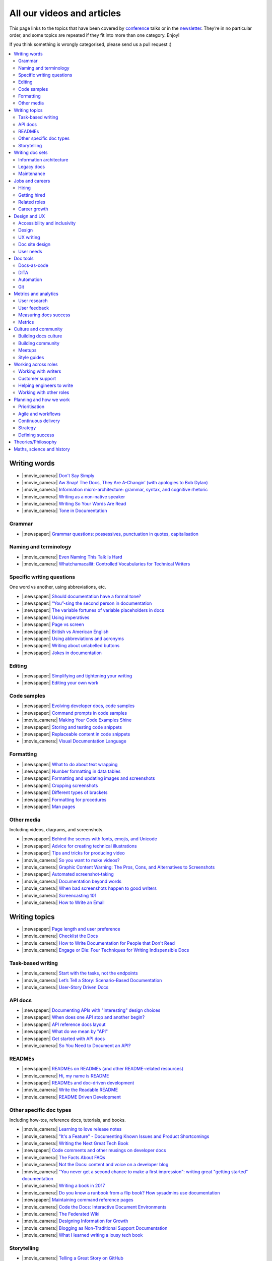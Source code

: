 All our videos and articles
=============================

This page links to the topics that have been covered by `conference </conf/>`__ talks or in the `newsletter </newsletter/>`__. They’re in no particular order, and some topics are repeated if they fit into more than one category. Enjoy!

If you think something is wrongly categorised, please send us a pull request :)

.. contents::
   :local:
   :depth: 2
   :backlinks: none
   
Writing words
-------------

- |:movie_camera:| `Don't Say Simply </videos/prague/2018/don-t-say-simply-jim-fisher/>`__
- |:movie_camera:| `Aw Snap! The Docs, They Are A-Changin’ (with apologies to Bob Dylan) </videos/eu/2017/aw-snap-the-docs-they-are-a-changin-with-apologies-to-bob-dylan-kate-wilcox/>`__
- |:movie_camera:| `Information micro-architecture: grammar, syntax, and cognitive rhetoric </videos/eu/2016/information-micro-architecture-grammar-syntax-and-cognitive-rhetoric-rory-tanner/>`__
- |:movie_camera:| `Writing as a non-native speaker </videos/eu/2016/writing-as-a-non-native-speaker-istvan-zoltan-szabo/>`__
- |:movie_camera:| `Writing So Your Words Are Read </videos/na/2016/writing-so-your-words-are-read-tracy-osborn/>`__
- |:movie_camera:| `Tone in Documentation <https://www.youtube.com/watch?v=hmyTYDvOXsk&list=PLZAeFn6dfHpnHBLE4qEUwg1LjhDZEvC2A&index=8>`__

Grammar
~~~~~~~

- |:newspaper:| `Grammar questions: possessives, punctuation in quotes, capitalisation </blog/newsletter-december-2018/#grammar-and-style-questions>`__

Naming and terminology
~~~~~~~~~~~~~~~~~~~~~~

- |:movie_camera:| `Even Naming This Talk Is Hard </videos/na/2017/even-naming-this-talk-is-hard-ruthie-bendor/>`__
- |:movie_camera:| `Whatchamacallit: Controlled Vocabularies for Technical Writers </videos/eu/2015/whatchamacallit-controlled-vocabularies-for-technical-writers-eboillat/>`__

Specific writing questions
~~~~~~~~~~~~~~~~~~~~~~~~~~

One word vs another, using abbreviations, etc.

- |:newspaper:| `Should documentation have a formal tone? </blog/newsletter-december-2019/#should-documentation-have-a-formal-tone>`__
- |:newspaper:| `“You”-sing the second person in documentation </blog/newsletter-november-2019/#you-sing-the-second-person-in-documentation>`__
- |:newspaper:| `The variable fortunes of variable placeholders in docs </blog/newsletter-may-2019/#the-variable-fortunes-of-variable-placeholders-in-docs>`__
- |:newspaper:| `Using imperatives </blog/newsletter-may-2018/#using-imperatives-in-documentation>`__
- |:newspaper:| `Page vs screen </blog/newsletter-august-2018/#in-the-time-of-web-based-applications-what-is-a-page-and-what-is-a-screen>`__
- |:newspaper:| `British vs American English </blog/newsletter-december-2017/#canceled-vs-cancelled-and-other-adventures-in-american-and-british-english>`__
- |:newspaper:| `Using abbreviations and acronyms </blog/newsletter-november-2016/#using-abbreviations-and-acronyms-in-documentation>`__
- |:newspaper:| `Writing about unlabelled buttons </blog/newsletter-july-2017/#documenting-unlabeled-buttons>`__
- |:newspaper:| `Jokes in documentation </blog/newsletter-july-2017/#keep-your-jokes-out-of-my-documentation>`__

Editing
~~~~~~~

- |:newspaper:| `Simplifying and tightening your writing </blog/newsletter-december-2016/#simplifying-and-tightening-your-writing>`__
- |:newspaper:| `Editing your own work </blog/newsletter-october-2017/#proofreading-and-copyediting-your-own-work>`__

Code samples
~~~~~~~~~~~~

- |:newspaper:| `Evolving developer docs, code samples </blog/newsletter-april-2018/#evolving-your-developer-docs-as-your-product-matures>`__
- |:newspaper:| `Command prompts in code samples </blog/newsletter-october-2018/#to-prompt-or-not-to-prompt-that-is-the-question>`__
- |:movie_camera:| `Making Your Code Examples Shine </videos/portland/2018/making-your-code-examples-shine-larry-ullman/>`__
- |:newspaper:| `Storing and testing code snippets </blog/newsletter-september-2017/#storing-and-testing-code-snippets>`__
- |:newspaper:| `Replaceable content in code snippets </blog/newsletter-may-2017/#replaceable-content-in-code-snippets>`__
- |:movie_camera:| `Visual Documentation Language </videos/eu/2015/visual-documentation-language-sheinen/>`__

Formatting
~~~~~~~~~~

- |:newspaper:| `What to do about text wrapping </blog/newsletter-july-2019/#what-to-do-about-text-wrapping>`__
- |:newspaper:| `Number formatting in data tables </blog/newsletter-april-2018/#number-formatting-in-data-tables>`__
- |:newspaper:| `Formatting and updating images and screenshots </blog/newsletter-november-2017/#worth-it-images-screenshots>`__
- |:newspaper:| `Cropping screenshots </blog/newsletter-june-2017/#how-do-you-crop-your-screenshots>`__
- |:newspaper:| `Different types of brackets </blog/newsletter-november-2017/#a-by-any-other-name>`__
- |:newspaper:| `Formatting for procedures </blog/newsletter-march-2017/#know-the-rules-for-formatting-procedures-and-when-to-break-them>`__
- |:newspaper:| `Man pages </blog/newsletter-december-2017/#it-s-just-documentation-man>`__

Other media
~~~~~~~~~~~

Including videos, diagrams, and screenshots.

- |:newspaper:| `Behind the scenes with fonts, emojis, and Unicode </blog/newsletter-october-2019/#behind-the-scenes-with-fonts-emojis-and-unicode>`__
- |:newspaper:| `Advice for creating technical illustrations </blog/newsletter-august-2019/#advice-for-creating-technical-illustrations>`__
- |:newspaper:| `Tips and tricks for producing video </blog/newsletter-may-2019/#tips-and-tricks-for-producing-videos>`__
- |:movie_camera:| `So you want to make videos? </videos/prague/2018/so-you-want-to-make-videos-sarah-ley-hamilton/>`__
- |:movie_camera:| `Graphic Content Warning: The Pros, Cons, and Alternatives to Screenshots </videos/portland/2018/graphic-content-warning-the-pros-cons-and-alternatives-to-screenshots-steve-stegelin/>`__
- |:newspaper:| `Automated screenshot-taking </blog/newsletter-april-2018/#new-tool-to-try-out-automated-screenshots>`__
- |:movie_camera:| `Documentation beyond words </videos/eu/2017/documentation-beyond-words-chris-ward/>`__
- |:movie_camera:| `When bad screenshots happen to good writers </videos/eu/2016/when-bad-screenshots-happen-to-good-writers-swapnil-ogale/>`__
- |:movie_camera:| `Screencasting 101 </videos/eu/2015/screencasting-101-dpotter/>`__
- |:movie_camera:| `How to Write an Email </videos/eu/2015/how-to-write-an-email-ecaine/>`__

Writing topics
--------------

- |:newspaper:| `Page length and user preference </blog/newsletter-april-2019/#page-length-and-user-preference>`__
- |:movie_camera:| `Checklist the Docs </videos/eu/2016/checklist-the-docs-daniel-beck/>`__
- |:movie_camera:| `How to Write Documentation for People that Don't Read </videos/na/2015/how-to-write-documentation-for-people-that-don-t-read-kburke/>`__
- |:movie_camera:| `Engage or Die: Four Techniques for Writing Indispensible Docs <https://www.youtube.com/watch?v=IMdyx4YJ0hQ&list=PLZAeFn6dfHpnHBLE4qEUwg1LjhDZEvC2A>`__

Task-based writing
~~~~~~~~~~~~~~~~~~

- |:movie_camera:| `Start with the tasks, not the endpoints </videos/na/2017/start-with-the-tasks-not-the-endpoints-sarah-hersh/>`__
- |:movie_camera:| `Let’s Tell a Story: Scenario-Based Documentation </videos/na/2015/let-s-tell-a-story-scenario-based-documentation-mness/>`__
- |:movie_camera:| `User-Story Driven Docs </videos/na/2015/user-story-driven-docs-jfernandes/>`__

API docs
~~~~~~~~

- |:newspaper:| `Documenting APIs with "interesting" design choices </blog/newsletter-february-2019/#documenting-apis-with-interesting-design-choices>`__
- |:newspaper:| `When does one API stop and another begin? </blog/newsletter-may-2018/#distinguishing-one-api-from-many>`__
- |:newspaper:| `API reference docs layout </blog/newsletter-december-2017/#thinking-hard-about-api-reference-docs-layout>`__
- |:newspaper:| `What do we mean by "API" </blog/newsletter-october-2017/#the-true-meaning-of-api>`__
- |:newspaper:| `Get started with API docs </blog/newsletter-february-2017/#getting-started-with-api-docs>`__
- |:movie_camera:| `So You Need to Document an API? </videos/na/2016/so-you-need-to-document-an-api-allison-reinheimer-moore/>`__

READMEs
~~~~~~~

- |:newspaper:| `READMEs on READMEs (and other README-related resources) </blog/newsletter-july-2019/#readmes-on-readmes-and-other-readme-related-resources>`__
- |:movie_camera:| `Hi, my name is README </videos/eu/2017/hi-my-name-is-readme-raphael-pierzina/>`__
- |:newspaper:| `READMEs and doc-driven development </blog/newsletter-august-2017/#readmes-and-doc-driven-development>`__
- |:movie_camera:| `Write the Readable README </videos/na/2016/write-the-readable-readme-daniel-beck/>`__
- |:movie_camera:| `README Driven Development <https://www.youtube.com/watch?v=2ZhLaahzrOQ&list=PLZAeFn6dfHpnHBLE4qEUwg1LjhDZEvC2A&index=6>`__

Other specific doc types
~~~~~~~~~~~~~~~~~~~~~~~~

Including how-tos, reference docs, tutorials, and books.

- |:movie_camera:| `Learning to love release notes </videos/prague/2018/learning-to-love-release-notes-anne-edwards/>`__
- |:movie_camera:| `"It's a Feature" - Documenting Known Issues and Product Shortcomings </videos/prague/2018/it-s-a-feature-documenting-known-issues-and-product-shortcomings-ivana-devcic/>`__
- |:movie_camera:| `Writing the Next Great Tech Book </videos/portland/2018/writing-the-next-great-tech-book-brian-macdonald/>`__
- |:newspaper:| `Code comments and other musings on developer docs </blog/newsletter-april-2019/#what-s-in-a-code-comment-and-other-musings-on-developer-docs>`__
- |:movie_camera:| `The Facts About FAQs </videos/portland/2018/the-facts-about-faqs-ashleigh-rentz/>`__
- |:movie_camera:| `Not the Docs: content and voice on a developer blog </videos/portland/2018/not-the-docs-content-and-voice-on-a-developer-blog-havi-hoffman/>`__
- |:movie_camera:| `"You never get a second chance to make a first impression": writing great "getting started" documentation </videos/eu/2017/you-never-get-a-second-chance-to-make-a-first-impression-writing-great-getting-started-documentation-tim-rogers/>`__
- |:movie_camera:| `Writing a book in 2017 </videos/eu/2017/writing-a-book-in-2017-thomas-parisot/>`__
- |:movie_camera:| `Do you know a runbook from a flip book? How sysadmins use documentation </videos/na/2017/do-you-know-a-runbook-from-a-flip-book-how-sysadmins-use-documentation-andrea-longo/>`__
- |:newspaper:| `Maintaining command reference pages </blog/newsletter-october-2016/#writing-and-maintaining-command-reference-pages>`__
- |:movie_camera:| `Code the Docs: Interactive Document Environments </videos/na/2016/code-the-docs-interactive-document-environments-tim-nugent-paris-buttfield-addison/>`__
- |:movie_camera:| `The Federated Wiki </videos/na/2015/keynote-the-federated-wiki-ward-cunningham/>`__
- |:movie_camera:| `Designing Information for Growth </videos/na/2015/designing-information-for-growth-mdevoto/>`__
- |:movie_camera:| `Blogging as Non-Traditional Support Documentation <https://www.youtube.com/watch?v=QTTA9wq1qls&list=PLZAeFn6dfHpnHBLE4qEUwg1LjhDZEvC2A&index=14>`__
- |:movie_camera:| `What I learned writing a lousy tech book <https://www.youtube.com/watch?v=w1L2SgQuv6Q&list=PLZAeFn6dfHpnHBLE4qEUwg1LjhDZEvC2A&index=19>`__

Storytelling
~~~~~~~~~~~~

- |:movie_camera:| `Telling a Great Story on GitHub </videos/eu/2017/telling-a-great-story-on-github-lauri-apple/>`__
- |:movie_camera:| `What Writing Fiction Teaches You About Writing Documentation </videos/na/2016/what-writing-fiction-teaches-you-about-writing-documentation-thursday-bram/>`__
- |:movie_camera:| `Documenting your Story - Crafting a good presentation </videos/eu/2015/documenting-your-story-crafting-a-good-presentation-cward/>`__
- |:movie_camera:| `Elevating the Hedgehog: Creativity in Tech Writing </videos/na/2015/elevating-the-hedgehog-creativity-in-tech-writing-tfranko/>`__
- |:movie_camera:| `Let’s Tell a Story: Scenario-Based Documentation </videos/na/2015/let-s-tell-a-story-scenario-based-documentation-mness/>`__

Writing doc sets
----------------

- |:movie_camera:| `Delivering Documents For All Three Use Cases </videos/au/2017/delivering-documents-for-all-three-use-cases-margaret-fero/>`__
- |:movie_camera:| `What nobody tells you about documentation </videos/eu/2017/the-four-kinds-of-documentation-and-why-you-need-to-understand-what-they-are-daniele-procida/>`__

Information architecture
~~~~~~~~~~~~~~~~~~~~~~~~

- |:newspaper:| `A conversation about docs cleanup </blog/newsletter-june-2019/#order-from-chaos-or-a-conversation-about-docs-cleanup>`__
- |:newspaper:| `Information architecture resources </blog/newsletter-october-2018/#resources-for-planning-out-your-information-architecture>`__
- |:newspaper:| `Tagging docs </blog/newsletter-march-2018/#the-whys-and-wherefores-of-tagging-docs>`__
- |:movie_camera:| `Building navigation for your doc site: 5 best practices </videos/na/2017/building-navigation-for-your-doc-site-5-best-practices-tom-johnson/>`__
- |:newspaper:| `Navigation tabs for different audiences </blog/newsletter-february-2017/#pros-and-cons-of-using-tabbed-content-for-multiple-audiences>`__
- |:movie_camera:| `Information micro-architecture: grammar, syntax, and cognitive rhetoric </videos/eu/2016/information-micro-architecture-grammar-syntax-and-cognitive-rhetoric-rory-tanner/>`__
- |:movie_camera:| `Search and find. How we made MDN discoverable <https://www.youtube.com/watch?v=02DYqMD1ihs&index=7&list=PLZAeFn6dfHpnHBLE4qEUwg1LjhDZEvC2A>`__

Legacy docs
~~~~~~~~~~~

- |:movie_camera:| `How to tear down existing documentation and rewrite docs that actually work </videos/prague/2018/how-to-tear-down-existing-documentation-and-rewrite-docs-that-actually-work-alexandra-white/>`__
- |:movie_camera:| `Tackling technical debt in the docs </videos/prague/2018/tackling-technical-debt-in-the-docs-louise-fahey/>`__
- |:movie_camera:| `Where do I start? The art and practice of documentation triage </videos/portland/2018/where-do-i-start-the-art-and-practice-of-documentation-triage-neal-kaplan/>`__
- |:movie_camera:| `Rewrite the Docs!: Field Notes from the Radical IT department </videos/portland/2018/rewrite-the-docs-field-notes-from-the-radical-it-department-camille-acey/>`__
- |:movie_camera:| `Deprecate and destroy: documenting your software’s last days </videos/eu/2017/deprecate-and-destroy-documenting-your-software-s-last-days-daniel-d-beck/>`__
- |:movie_camera:| `MacGyvering your docs </videos/eu/2015/macgyvering-your-docs-proeland/>`__
- |:movie_camera:| `What Can Brownfield Do For You? </videos/na/2015/what-can-brownfield-do-for-you-mnishiyama/>`__

Maintenance
~~~~~~~~~~~

- |:movie_camera:| `Making Yourself Redundant on Day One <https://www.youtube.com/watch?v=QYMUh55eXcY&list=PLy70RNJ7dYrJ1wANiqa7ObwUnoJjouQjt&index=9>`__
- |:newspaper:| `Making docs maintainable </blog/newsletter-august-2017/#making-docs-maintainable>`__
- |:movie_camera:| `CSAT - What's That? </videos/na/2016/csat-what-s-that-betsy-roseberg/>`__

Jobs and careers
----------------

- |:newspaper:| `For those who might consider freelancing </blog/newsletter-july-2019/#for-those-who-might-consider-freelancing>`__

Hiring
~~~~~~~

- |:newspaper:| `Using writing tests when hiring </blog/newsletter-august-2019/#using-writing-tests-when-hiring>`__
- |:newspaper:| `Running objective interviews </blog/newsletter-june-2019/#running-objective-interviews>`__
- |:newspaper:| `Developer to documentarian ratio </blog/newsletter-may-2019/#developer-to-documentarian-ratio>`__
- |:newspaper:| `Hiring and getting hired guide </blog/newsletter-november-2018/#how-to-hire-a-documentarian>`__
- |:movie_camera:| `Starting from Scratch: Finding and Hiring Junior Writers </videos/portland/2018/starting-from-scratch-finding-and-hiring-junior-writers-sarah-day/>`__
- |:movie_camera:| `Interviewing and hiring technical writers: the Siberian way </videos/na/2017/interviewing-and-hiring-technical-writers-the-siberian-way-sam-faktorovich/>`__
- |:newspaper:| `Hiring for technical background </blog/newsletter-december-2016/#hiring-for-technical-background>`__

Getting hired
~~~~~~~~~~~~~

- |:newspaper:| `Cover letters </blog/newsletter-march-2019/#the-whys-and-wherefores-of-cover-letters>`__
- |:newspaper:| `Hiring and getting hired guide </blog/newsletter-november-2018/#how-to-hire-a-documentarian>`__
- |:movie_camera:| `Document Yourself: Practical Tips for a Low(er)-Stress Portfolio </videos/portland/2018/document-yourself-practical-tips-for-a-low-er-stress-portfolio-erin-grace/>`__
- |:newspaper:| `Questions to ask at your job interview </blog/newsletter-february-2018/#questions-to-ask-during-a-job-interview>`__
- |:newspaper:| `More questions to ask at your job interview </blog/newsletter-november-2017/#it-s-your-turn-to-ask-the-questions>`__
- |:newspaper:| `Creating a doc portfolio </blog/newsletter-september-2017/#doc-portfolios-a-perpetual-conundrum>`__
- |:newspaper:| `Writing a resume </blog/newsletter-august-2017/#what-resume-advice-is-the-right-resume-advice>`__
- |:newspaper:| `Putting together a portfolio </blog/newsletter-october-2016/#putting-together-a-technical-writing-portfolio>`__

Related roles
~~~~~~~~~~~~~

- |:movie_camera:| `What Writing Dictionaries Taught Me About Writing Documentation (And What I Had to Unlearn) </videos/portland/2018/what-writing-dictionaries-taught-me-about-writing-documentation-and-what-i-had-to-unlearn-erin-mckean/>`__
- |:newspaper:| `Exploring other careers </blog/newsletter-february-2017/#exploring-your-technical-writing-career-options>`__
- |:newspaper:| `Docs and content strategists </blog/newsletter-november-2016/#how-do-documentation-and-content-strategy-intersect>`__
- |:newspaper:| `Developer relations/evangelism/advocacy </blog/newsletter-october-2017/#defining-developer-relations-evangelism-advocacy>`__
- |:movie_camera:| `Caring Systems: Documentation as care </videos/na/2017/caring-systems-documentation-as-care-amelia-abreu/>`__
- |:movie_camera:| `Operations Technical Writing for Data Centers </videos/eu/2016/operations-technical-writing-for-data-centers-joan-wendt/>`__
- |:movie_camera:| `Beyond Software - Learning from Other Technical Writers </videos/eu/2016/beyond-software-learning-from-other-technical-writers-chris-ward/>`__
- |:movie_camera:| `Oops, I Became an Engineer </videos/na/2016/oops-i-became-an-engineer-tara-scherner-de-la-fuente/>`__

Career growth
~~~~~~~~~~~~~

- |:newspaper:| `Leading and following: finding a mentor, being a mentor </blog/newsletter-october-2019/#leading-and-following-finding-a-mentor-being-a-mentor>`__
- |:newspaper:| `Feeling like a fraud and how to deal with it </blog/newsletter-october-2019/#feeling-like-a-fraud-and-how-to-deal-with-it>`__
- |:newspaper:| `Making the leap to managing writers </blog/newsletter-july-2019/#making-the-leap-to-managing-writers>`__
- |:newspaper:| `Tips for lone writers starting from scratch </blog/newsletter-february-2019/#tips-for-lone-writers-starting-from-scratch>`__
- |:newspaper:| `Personal development goals </blog/newsletter-february-2019/#personal-development-goals-for-documentarians>`__
- |:newspaper:| `Career paths </blog/newsletter-december-2018/#technical-writing-career-paths>`__
- |:newspaper:| `Distinguishing between junior vs senior tech writers </blog/newsletter-june-2018/#junior-vs-senior-technical-writers>`__
- |:newspaper:| `Alternative titles to technical writer </blog/newsletter-april-2018/#rebranding-technical-writer>`__
- |:newspaper:| `Imposter syndrome </blog/newsletter-march-2018/#selling-yourself-short-impostor-syndrome-among-tech-writers>`__
- |:movie_camera:| `An Alien Looking From the Outside In: Main Takeaways After One Year in Documentation </videos/eu/2017/an-alien-looking-from-the-outside-in-main-takeaways-after-one-year-in-documentation-meike-chabowski/>`__
- |:newspaper:| `Job titles (real and imagined) </blog/newsletter-march-2017/#studies-in-comparative-job-titles>`__
- |:newspaper:| `Exploring other careers </blog/newsletter-february-2017/#exploring-your-technical-writing-career-options>`__
- |:newspaper:| `Learning tech writing </blog/newsletter-november-2018/#recommended-reads>`__
- |:newspaper:| `Recommended books </blog/newsletter-november-2018/#recommended-reads>`__
- |:newspaper:| `Learning Git </blog/newsletter-april-2017/#starter-kit-for-command-line-git>`__
- |:newspaper:| `Get started with API docs </blog/newsletter-february-2017/#getting-started-with-api-docs>`__
- |:movie_camera:| `We’re Not in Kansas Anymore: How to Find Courage while Following the Technical Doc Road </videos/na/2016/we-re-not-in-kansas-anymore-how-to-find-courage-while-following-the-technical-doc-road-christy-lutz/>`__
- |:movie_camera:| `IMPOSTER NO MORE: How Tech Writers Can Shed Self-Doubt, Embrace Uncertainty, and Surf the Upcoming Swerve in Technical Documentation </videos/eu/2015/imposter-no-more-how-tech-writers-can-shed-self-doubt-embrace-uncertainty-and-surf-the-upcoming-swerve-in-technical-documentation-rmacnamara/>`__

Design and UX
-------------

Accessibility and inclusivity
~~~~~~~~~~~~~~~~~~~~~~~~~~~~~

- |:movie_camera:| `A11y-Friendly Documentation </videos/prague/2018/a11y-friendly-documentation-carolyn-stransky/>`__
- |:newspaper:| `Accessibility for colour blindness </blog/newsletter-august-2017/#accessible-docs-colorblindness-edition>`__
- |:newspaper:| `Screen readers and svgs </blog/newsletter-may-2017/#screen-readers-and-accessibility>`__
- |:movie_camera:| `Sticks & Stones... Microaggressions & Inclusive Language at Work </videos/eu/2017/sticks-stones-microaggressions-inclusive-language-at-work-cory-williamson-cardneau/>`__
- |:newspaper:| `Alt text best practices </blog/newsletter-march-2017/#resources-and-best-practices-for-alt-text>`__
- |:newspaper:| `Improving diversity in docs </blog/newsletter-october-2016/#improving-diversity-in-our-docs>`__
- |:newspaper:| `Responsible communication guide </blog/newsletter-october-2016/#coming-soon-the-responsible-communication-guide>`__
- |:movie_camera:| `Accessible Math on the Web: A Server/Client Solution </videos/na/2016/accessible-math-on-the-web-a-server-client-solution-tim-arnold/>`__
- |:movie_camera:| `Inclusive Tech Docs - TechComm Meets Accessibility </videos/eu/2015/inclusive-tech-docs-techcomm-meets-accessibility-rmatic/>`__

Design
~~~~~~~

- |:newspaper:| `Docs and design: When docs can’t fix all the things </blog/newsletter-november-2019/#docs-and-design-when-docs-can-t-fix-all-the-things>`__
- |:movie_camera:| `How I decided to do this talk </videos/au/2017/how-i-decided-to-do-this-talk-gap-analysis-and-pull-apart-documentation-planning>`__
- |:movie_camera:| `Peanuts and Minimalism and Technical Writing </videos/au/2017/peanuts-and-minimalism-and-technical-writing-brice-fallon/>`__
- |:movie_camera:| `Writing for what matters. Writing for thinking. </videos/eu/2015/writing-for-what-matters-writing-for-thinking-znemec/>`__
- |:movie_camera:| `We Are All Abbott and Costello </videos/na/2015/keynote-we-are-all-abbott-and-costello-maria-riefer-johnston/>`__
- |:movie_camera:| `Designing Information for Growth </videos/na/2015/designing-information-for-growth-mdevoto/>`__
- |:movie_camera:| `advanced web typography <https://www.youtube.com/watch?v=pQ1vx8DlLag&index=3&list=PLZAeFn6dfHpnHBLE4qEUwg1LjhDZEvC2A>`__

UX writing
~~~~~~~~~~

- |:movie_camera:| `UX Writing - Let Your Product Speak <https://www.youtube.com/watch?v=TGdm-1vVLDw&index=10&list=PLy70RNJ7dYrJ1wANiqa7ObwUnoJjouQjt>`__
- |:movie_camera:| `Creating experiences with information <https://www.youtube.com/watch?v=N_fUHIu9cl4&list=PLy70RNJ7dYrJ1wANiqa7ObwUnoJjouQjt&index=6>`__
- |:movie_camera:| `Conversational UI for Writers </videos/au/2017/conversational-uis-for-writers-chris-ward/>`__
- |:newspaper:| `Enforcing UI style guides </blog/newsletter-june-2017/#the-enforcer-ui-style-guides-edition>`__
- |:newspaper:| `Auditing UI text </blog/newsletter-february-2017/#running-an-effective-audit-of-your-ui-text>`__
- |:newspaper:| `Writing error messages </blog/newsletter-june-2018/#short-advice-for-writing-error-messages>`__
- |:movie_camera:| `Error Messages: Being Humble, Human, and Helpful will make users Happy </videos/na/2017/error-messages-being-humble-human-and-helpful-will-make-users-happy-kate-voss/>`__
- |:newspaper:| `Docs and content strategists </blog/newsletter-november-2016/#how-do-documentation-and-content-strategy-intersect>`__
- |:newspaper:| `What to include in UI copy </blog/newsletter-september-2016/#what-to-include-in-your-ui-copy>`__
- |:movie_camera:| `Using meaningful names to improve API-documentation </videos/eu/2016/using-meaningful-names-to-improve-api-documentation-jan-christian-krause/>`__
- |:movie_camera:| `Watch that tone! Creating an information experience in the Atlassian voice </videos/eu/2016/watch-that-tone-creating-an-information-experience-in-the-atlassian-voice-sarah-karp/>`__
- |:movie_camera:| `Copy That: Helping your Users Succeed with Effective Product Copy </videos/na/2016/copy-that-helping-your-users-succeed-with-effective-product-copy-sarah-day/>`__
- |:movie_camera:| `Atlassian: My Information Experience Adventure </videos/na/2016/atlassian-my-information-experience-adventure-daniel-stevens/>`__
- |:movie_camera:| `Before the docs: writing for user interfaces </videos/eu/2015/before-the-docs-writing-for-user-interfaces-baitman/>`__
- |:movie_camera:| `Keep ‘em playing </videos/na/2015/keep-em-playing-tpodmajersky/>`__

Doc site design
~~~~~~~~~~~~~~~

- |:movie_camera:| `Responsive Content - Presenting Your information On Any Device <https://www.youtube.com/watch?v=z7KBdPyRb18&index=5&list=PLy70RNJ7dYrJ1wANiqa7ObwUnoJjouQjt>`__
- |:newspaper:| `"Last updated" in docs </blog/newsletter-july-2017/#struggles-with-dates-and-versions>`__
- |:newspaper:| `Documentation bylines </blog/newsletter-march-2017/#should-documentation-have-bylines>`__
- |:newspaper:| `Meaningful URLs </blog/newsletter-october-2017/#putting-our-urls-to-work-for-us-and-our-readers>`__
- |:newspaper:| `API reference docs layout </blog/newsletter-december-2017/#thinking-hard-about-api-reference-docs-layout>`__
- |:movie_camera:| `Code the Docs: Interactive Document Environments </videos/na/2016/code-the-docs-interactive-document-environments-tim-nugent-paris-buttfield-addison/>`__

User needs
~~~~~~~~~~

- |:movie_camera:| `Requirements that you didn't know were there </videos/eu/2017/requirements-that-you-didn-t-know-were-there-lesia-zasadna/>`__
- |:movie_camera:| `As Good As It Gets: Why Better Trumps Best </videos/eu/2016/pretty-hurts-why-better-trumps-best-riona-macnamara/>`__
- |:movie_camera:| `API documentation: Exploring the information needs of software developers </videos/eu/2016/api-documentation-exploring-the-information-needs-of-software-developers-michael-meng/>`__
- |:movie_camera:| `Documentation with Human Connection </videos/na/2016/documentation-with-human-connection-hannah-gilberg/>`__
- |:movie_camera:| `User-Story Driven Docs </videos/na/2015/user-story-driven-docs-jfernandes/>`__

Doc tools
---------

- |:newspaper:| `How your tools affect your writing </blog/newsletter-december-2019/#how-your-tools-affect-your-writing>`__
- |:newspaper:| `Deciding on a new tool… </blog/newsletter-october-2019/#deciding-on-a-new-tool>`__
- |:newspaper:| `… and migrating to a new tool </blog/newsletter-october-2019/#and-migrating-to-a-new-tool>`__
- |:movie_camera:| `Choosing a tool... and choosing your moment </videos/prague/2018/choosing-a-tool-and-choosing-your-moment-val-grimm/>`__
- |:movie_camera:| `Writing extensions in Sphinx: supercharge your docs </videos/au/2017/writing-extensions-in-sphinx-supercharge-your-docs-nicola-nye/>`__
- |:movie_camera:| `Finally! Trustworthy and Sensible API Documentation with GraphQL </videos/eu/2017/finally-trustworthy-and-sensible-api-documentation-with-graphql-garen-torikian/>`__
- |:movie_camera:| `Embed The Docs </videos/na/2016/embed-the-docs-kristof-van-tomme/>`__
- |:newspaper:| `Toolchains for docs </blog/newsletter-november-2016/#doc-friendly-toolchains-and-cmss>`__
- |:movie_camera:| `Challenges and approaches taken with the Opera Extension Docs <https://www.youtube.com/watch?v=h-62sXFvs44&list=PLZAeFn6dfHpnHBLE4qEUwg1LjhDZEvC2A&index=2>`__
- |:movie_camera:| `Writing multi-language documentation using Sphinx <https://www.youtube.com/watch?v=53iJTYLji0I&index=4&list=PLZAeFn6dfHpnHBLE4qEUwg1LjhDZEvC2A>`__
- |:movie_camera:| `Designing MkDocs <https://www.youtube.com/watch?v=aOtnoBphzJ4&list=PLZAeFn6dfHpnHBLE4qEUwg1LjhDZEvC2A&index=10>`__
- |:movie_camera:| `Going from Publican to Read the Docs <https://www.youtube.com/watch?v=UHsIhWI4hgE&index=12&list=PLZAeFn6dfHpnHBLE4qEUwg1LjhDZEvC2A>`__

Docs-as-code
~~~~~~~~~~~~

- |:newspaper:| `Adventures in generating docs from code comments </blog/newsletter-august-2019/#adventures-in-generating-docs-from-code-comments>`__
- |:newspaper:| `What to do about text wrapping </blog/newsletter-july-2019/#what-to-do-about-text-wrapping>`__
- |:newspaper:| `DITA vs docs-as-code </blog/newsletter-june-2019/#dita-vs-docs-as-code>`__
- |:newspaper:| `Moving to docs-as-code: static site generators </blog/newsletter-march-2019/#moving-to-docs-as-code-static-site-generators>`__
- |:movie_camera:| `Workshop - Static Site Generators, What, Why and How <https://www.youtube.com/watch?v=2RCqk-nEn90&list=PLy70RNJ7dYrJ1wANiqa7ObwUnoJjouQjt&index=2>`__
- |:newspaper:| `Comparing static site generators </blog/newsletter-august-2018/#static-and-sites-and-generators-oh-my>`__
- |:newspaper:| `Versioning docs with docs as code </blog/newsletter-march-2018/#docs-as-code-and-its-discontents-versioning>`__
- |:newspaper:| `Making docs maintainable </blog/newsletter-august-2017/#making-docs-maintainable>`__
- |:newspaper:| `What are static site generators? </blog/newsletter-june-2017/#getting-a-grip-on-static-site-generators>`__
- |:movie_camera:| `Treating documentation like code: a practical account </videos/na/2017/treating-documentation-like-code-a-practical-account-jodie-putrino/>`__
- |:newspaper:| `Making Atom (even) better </blog/newsletter-october-2016/#tooling-highlight-bending-the-atom-editor-to-your-will>`__
- |:newspaper:| `Tricks for static sites </blog/newsletter-may-2017/#last-but-not-least>`__
- |:movie_camera:| `Docs as Code: The Missing Manual </videos/eu/2016/docs-as-code-the-missing-manual-margaret-eker-jennifer-rondeau/>`__
- |:movie_camera:| `A Developers’ Approach to Documentation: From Passive to Dynamic </videos/na/2015/a-developers-approach-to-documentation-from-passive-to-dynamic-gkoberger/>`__
- |:movie_camera:| `How GitHub uses GitHub to document GitHub </videos/na/2015/how-github-uses-github-to-document-github-gtorikian/>`__

DITA
~~~~~~~

- |:newspaper:| `DITA vs docs-as-code </blog/newsletter-june-2019/#dita-vs-docs-as-code>`__

Automation
~~~~~~~~~~

- |:movie_camera:| `Run your documentation </videos/prague/2018/run-your-docs-predrag-mandic/>`__
- |:newspaper:| `Automated screenshot-taking </blog/newsletter-april-2018/#new-tool-to-try-out-automated-screenshots>`__
- |:movie_camera:| `Testing: it's not just for code anymore </videos/na/2017/testing-it-s-not-just-for-code-anymore-lyzi-diamond/>`__
- |:movie_camera:| `Tech writing in a continuous deployment world </videos/na/2015/tech-writing-in-a-continuous-deployment-world-cburwinkle/>`__
- |:movie_camera:| `Tested and Correct, How to Make Sure Your Documentation Keeps Working </videos/eu/2015/tested-and-correct-how-to-make-sure-your-documentation-keeps-working-adangoor/>`__
- |:movie_camera:| `Generating docs from APIs </videos/eu/2015/generating-docs-from-apis-jhannaford/>`__

Git
~~~

- |:newspaper:| `Learning Git </blog/newsletter-april-2017/#starter-kit-for-command-line-git>`__

Metrics and analytics
---------------------

- |:newspaper:| `Discovering user needs </blog/newsletter-august-2019/#starting-out-with-analytics-and-then-upping-your-game>`__

User research
~~~~~~~~~~~~~

- |:newspaper:| `Starting out with analytics - and then upping your game </blog/newsletter-december-2018/#discovering-user-needs>`__
- |:movie_camera:| `Research like you’re wrong: Lessons from user research gone rogue </videos/portland/2018/research-like-you-re-wrong-lessons-from-user-research-gone-rogue-jen-lambourne/>`__
- |:movie_camera:| `Building Empathy-Driven Developer Documentation </videos/portland/2018/building-empathy-driven-developer-documentation-kat-king/>`__
- |:newspaper:| `UX testing documentation </blog/newsletter-december-2016/#running-ux-tests-on-your-documentation>`__
- |:movie_camera:| `API documentation: Exploring the information needs of software developers </videos/eu/2016/api-documentation-exploring-the-information-needs-of-software-developers-michael-meng/>`__
- |:movie_camera:| `We Are All Abbott and Costello </videos/na/2015/keynote-we-are-all-abbott-and-costello-maria-riefer-johnston/>`__
- |:movie_camera:| `How to Write Documentation for People that Don't Read </videos/na/2015/how-to-write-documentation-for-people-that-don-t-read-kburke/>`__

User feedback
~~~~~~~~~~~~~

Gathering it and acting on it.

- |:newspaper:| `Documentation feedback widgets - thumbs up or down? </blog/newsletter-december-2019/#documentation-feedback-widgets-thumbs-up-or-down>`__
- |:newspaper:| `Collecting and acting on user feedback </blog/newsletter-may-2019/#collecting-and-acting-on-user-feedback>`__
- |:newspaper:| `Gathering user feedback </blog/newsletter-november-2018/#getting-feedback-from-users>`__

Measuring docs success
~~~~~~~~~~~~~~~~~~~~~~

- |:newspaper:| `Objectives and key results (OKRs) for documentation </blog/newsletter-march-2019/#objectives-and-key-results-okrs-for-documentation>`__
- |:newspaper:| `A/B testing docs </blog/newsletter-may-2018/#a-b-testing-for-stronger-docs>`__

Metrics
~~~~~~~

- |:movie_camera:| `Measuring the impact of your documentation </videos/prague/2018/measuring-the-impact-of-your-documentation-liam-keegan/>`__
- |:newspaper:| `Documentation metrics </blog/newsletter-september-2017/#resources-for-documentation-metrics>`__
- |:newspaper:| `More on metrics </blog/newsletter-april-2017/#documentation-metrics-what-to-track-and-how>`__
- |:newspaper:| `Case study: Total Time Reading </blog/newsletter-september-2016/#metrics-case-study-total-time-reading-ttr>`__

Culture and community
---------------------

- |:movie_camera:| `A Year in the Life of The Better Docs Project </videos/prague/2018/a-year-in-the-life-of-the-better-docs-project-rowan-cota/>`__
- |:movie_camera:| `Technical writing as public service: working on open source in government </videos/na/2016/technical-writing-as-public-service-working-on-open-source-in-government-britta-gustafson/>`__

Building docs culture
~~~~~~~~~~~~~~~~~~~~~

- |:newspaper:| `Promoting plain language </blog/newsletter-november-2018/#promoting-plain-language>`__
- |:newspaper:| `Common misconceptions about docs </blog/newsletter-august-2018/#common-misconceptions-about-documentation>`__
- |:movie_camera:| `Who Writes the Docs? </videos/portland/2018/who-writes-the-docs-beth-aitman/>`__
- |:newspaper:| `Help your contributors help your project </blog/newsletter-december-2017/#help-your-contributors-help-your-project>`__
- |:newspaper:| `Crowdsourcing docs </blog/newsletter-september-2017/#crowdsourced-documentation-plus-sunsetting-stack-overflow-docs>`__
- |:movie_camera:| `Everyone's a player (in a mid-90s MUD) </videos/na/2017/everyone-s-a-player-in-a-mid-90s-mud-kenzie-woodbridge/>`__
- |:movie_camera:| `Move Fast And Document Things: Hard-Won Lessons in Building Documentation Culture in Startups </videos/na/2016/move-fast-and-document-things-hard-won-lessons-in-building-documentation-culture-in-startups-ruthie-bendor/>`__
- |:movie_camera:| `All roads might not lead to docs </videos/eu/2015/all-roads-might-not-lead-to-docs-celmore/>`__
- |:movie_camera:| `Free Your Mind and Your Docs Will Follow </videos/eu/2015/free-your-mind-and-your-docs-will-follow-pkeegan/>`__
- |:movie_camera:| `Documentation, Disrupted How Two Technical Writers Changed Google Engineering Culture, Built a Team, Made Powerful Friends, And Got Their Mojo Back </videos/na/2015/documentation-disrupted-how-two-technical-writers-changed-google-engineering-culture-built-a-team-made-powerful-friends-and-got-their-mojo-back-rmacnamara/>`__
- |:movie_camera:| `Entry points and guide posts: Helping new contributors find their way </videos/na/2015/entry-points-and-guide-posts-helping-new-contributors-find-their-way-jswisher/>`__
- |:movie_camera:| `The Making of Writing Black Belts: How Martial Arts Philosophy Forged an Ad-Hoc Writing Team that Writes Great Docs </videos/na/2015/the-making-of-writing-black-belts-how-martial-arts-philosophy-forged-an-ad-hoc-writing-team-that-writes-great-docs-gwalli/>`__

Building community
~~~~~~~~~~~~~~~~~~

- |:movie_camera:| `A content manager's guide to crowdsourcing the docs </videos/eu/2017/a-content-manager-s-guide-to-crowdsourcing-the-docs-becky-todd/>`__
- |:movie_camera:| `No Community Members Were Harmed in the Making of This Doc Sprint </videos/na/2017/no-community-members-were-harmed-in-the-making-of-this-doc-sprint-how-we-ran-a-48-hour-event-to-collect-community-wisdom-into-a-guidebook-for-newsroom-developers-ryan-pitts-lindsay-muscato/>`__
- |:movie_camera:| `The Wisdom of Crowds: Crowdsourcing Minimalism in an Open Organization </videos/na/2017/the-wisdom-of-crowds-crowdsourcing-minimalism-in-an-open-organization-ingrid-towey/>`__
- |:movie_camera:| `Healthy Minds in a Healthy Community </videos/eu/2016/healthy-minds-in-a-healthy-community-erik-romijn/>`__
- |:movie_camera:| `Feedback handling, community wrangling, panhandling </videos/eu/2016/feedback-handling-community-wrangling-panhandling-chris-mills/>`__
- |:movie_camera:| `Documentoring: Growing a "Love The Docs" community </videos/eu/2016/documentoring-growing-a-love-the-docs-community-david-oliver/>`__
- |:movie_camera:| `How to Publish Wild-Caught Articles </videos/na/2016/how-to-publish-wild-caught-articles-sharon-campbell/>`__
- |:movie_camera:| `Gardening Open Docs </videos/eu/2015/gardening-open-docs-florian-scholz-jean-yves-perrier/>`__
- |:movie_camera:| `The community wrote my docs! <https://www.youtube.com/watch?v=-9nvoni6xBk&list=PLZAeFn6dfHpnHBLE4qEUwg1LjhDZEvC2A&index=16>`__

Meetups
~~~~~~~

- |:newspaper:| `Framework for meetups </blog/newsletter-june-2017/#wtd-meetup-framework>`__
- |:movie_camera:| `Start Your Own Write the Docs Meetup Group </videos/na/2015/start-your-own-write-the-docs-meetup-group-mjang/>`__

Style guides
~~~~~~~~~~~~

- |:movie_camera:| `The Art of Consistency: Creating an in-house style guide <https://www.youtube.com/watch?v=IDLSiX9O0Lg&list=PLy70RNJ7dYrJ1wANiqa7ObwUnoJjouQjt&index=11>`__
- |:movie_camera:| `What They Don't Tell You About Creating New Style Guides </videos/portland/2018/what-they-don-t-tell-you-about-creating-new-style-guides-thursday-bram/>`__
- |:newspaper:| `Enforcing UI style guides </blog/newsletter-june-2017/#the-enforcer-ui-style-guides-edition>`__
- |:newspaper:| `Style guides we like </blog/newsletter-november-2016/#a-quick-guide-to-style-guides>`__
- |:newspaper:| `Improving diversity in docs </blog/newsletter-october-2016/#improving-diversity-in-our-docs>`__
- |:newspaper:| `Responsible communication guide </blog/newsletter-october-2016/#coming-soon-the-responsible-communication-guide>`__
- |:newspaper:| `One style guide for all types of writing? </blog/newsletter-september-2016/#one-style-guide-or-two>`__
- |:movie_camera:| `Watch that tone! Creating an information experience in the Atlassian voice </videos/eu/2016/watch-that-tone-creating-an-information-experience-in-the-atlassian-voice-sarah-karp/>`__
- |:movie_camera:| `Whatchamacallit: Controlled Vocabularies for Technical Writers </videos/eu/2015/whatchamacallit-controlled-vocabularies-for-technical-writers-eboillat/>`__

Working across roles
--------------------

- |:newspaper:| `The strengths of different backgrounds </blog/newsletter-november-2019/#the-strengths-of-different-backgrounds>`__

Working with writers
~~~~~~~~~~~~~~~~~~~~

Including review, editing, and teaching.

- |:newspaper:| `The challenge of giving difficult feedback </blog/newsletter-november-2019/#the-challenge-of-giving-difficult-feedback>`__
- |:newspaper:| `Facilitating top-notch doc review </blog/newsletter-june-2019/#facilitating-top-notch-doc-review>`__
- |:movie_camera:| `Good Code, Bad Code & Code Review <https://www.youtube.com/watch?v=Mx4iRq-inm8&list=PLy70RNJ7dYrJ1wANiqa7ObwUnoJjouQjt&index=8>`__
- |:newspaper:| `Giving feedback </blog/newsletter-february-2018/#it-s-not-personal-it-s-feedback>`__
- |:newspaper:| `Teaching peers writing </blog/newsletter-may-2017/#peer-to-peer-teaching>`__
- |:movie_camera:| `You have already succeeded: Design critique guidelines make feedback easier </videos/na/2017/you-have-already-succeeded-design-critique-guidelines-make-feedback-easier-christy-lutz/>`__
- |:movie_camera:| `How GitHub uses GitHub to document GitHub </videos/na/2015/how-github-uses-github-to-document-github-gtorikian/>`__

Customer support
~~~~~~~~~~~~~~~~

- |:movie_camera:| `Power up your support team to create better documentation <https://www.youtube.com/watch?v=8QrsSsSqddc&index=3&list=PLy70RNJ7dYrJ1wANiqa7ObwUnoJjouQjt>`__
- |:movie_camera:| `Only Interesting Conversations: The symbiotic relationship between docs and support </videos/na/2017/only-interesting-conversations-the-symbiotic-relationship-between-docs-and-support-matthew-buttler/>`__
- |:movie_camera:| `Documentarians and Support: Work Better Together </videos/eu/2016/documentarians-and-support-work-better-together-sarah-chambers/>`__
- |:movie_camera:| `Two Great Teams that Work Better Together: Bridging the Gap Between Documentation and Customer Support </videos/na/2016/two-great-teams-that-work-better-together-bridging-the-gap-between-documentation-and-customer-support-neal-kaplan/>`__

Helping engineers to write
~~~~~~~~~~~~~~~~~~~~~~~~~~

- |:movie_camera:| `Teaching geeks to fish: tales of a contagious documentarian </videos/prague/2018/teaching-geeks-to-fish-tales-of-a-contagious-documentarian-abigail-sutherland/>`__
- |:newspaper:| `Promoting plain language </blog/newsletter-november-2018/#promoting-plain-language>`__
- |:newspaper:| `Teaching peers writing </blog/newsletter-may-2017/#peer-to-peer-teaching>`__
- |:newspaper:| `Giving feedback </blog/newsletter-february-2018/#it-s-not-personal-it-s-feedback>`__
- |:movie_camera:| `What I have taught developers about writing <https://www.youtube.com/watch?v=SFn2XNbv4QA&list=PLZAeFn6dfHpnHBLE4qEUwg1LjhDZEvC2A&index=9>`__

Working with other roles
~~~~~~~~~~~~~~~~~~~~~~~~

Including product managers, higher-ups, etc.

- |:movie_camera:| `The subtle art of interrogation <https://www.youtube.com/watch?v=HVdzjFeaM7k&list=PLy70RNJ7dYrJ1wANiqa7ObwUnoJjouQjt&index=7>`__
- |:newspaper:| `Helping project managers understand docs </blog/newsletter-june-2018/#helping-your-project-managers-understand-docs>`__
- |:newspaper:| `Conflicts about what should be in the docs </blog/newsletter-july-2017/#who-s-running-this-content>`__
- |:newspaper:| `Writing good bug reports </blog/newsletter-april-2017/#the-art-of-the-bug-report>`__
- |:movie_camera:| `Crossing the Streams: Enabling Collaboration Between Products and Upstreams </videos/na/2016/crossing-the-streams-enabling-collaboration-between-products-and-upstreams-shaun-mccance/>`__
- |:movie_camera:| `Writer, Meet Tester </videos/na/2015/writer-meet-tester-jbleyle-alouie-arthur-louie/>`__
- |:movie_camera:| `Pairing with designers to create a seamless user experience <https://www.youtube.com/watch?v=0rrO0auyslo&list=PLZAeFn6dfHpnHBLE4qEUwg1LjhDZEvC2A&index=13>`__

Planning and how we work
------------------------

- |:newspaper:| `Writing remotely </blog/newsletter-august-2019/#writing-remotely>`__
- |:newspaper:| `Roadmaps and documenting 'future features' </blog/newsletter-march-2019/#roadmaps-and-documenting-future-features>`__

Prioritisation
~~~~~~~~~~~~~~

- |:newspaper:| `Dealing with competing priorities </blog/newsletter-april-2019/#dealing-with-competing-priorities>`__
- |:movie_camera:| `Document What Matters: Lean Best Practice for Process Documentation </videos/prague/2018/document-what-matters-lean-best-practice-for-process-documentation-gillian-von-runte/>`__
- |:movie_camera:| `Where do I start? The art and practice of documentation triage </videos/portland/2018/where-do-i-start-the-art-and-practice-of-documentation-triage-neal-kaplan/>`__

Agile and workflows
~~~~~~~~~~~~~~~~~~~

- |:newspaper:| `Task management for docs teams </blog/newsletter-october-2018/#task-management-tools-for-docs-teams>`__
- |:newspaper:| `Agile workflows for docs </blog/newsletter-october-2018/#show-us-your-workflows>`__
- |:newspaper:| `Working on Agile teams </blog/newsletter-may-2017/#the-challenges-of-documentation-in-an-agile-environment>`__
- |:newspaper:| `Changing docs workflows </blog/newsletter-february-2017/#best-practices-for-changing-your-docs-workflow>`__
- |:newspaper:| `Automating routine tasks </blog/newsletter-november-2017/#to-automate-or-not-to-automate>`__
- |:movie_camera:| `Postulating The Backlog Laxative </videos/eu/2016/postulating-the-backlog-laxative-paul-adams/>`__
- |:movie_camera:| `Judas Priest Ate My Scrum Master </videos/eu/2015/judas-priest-ate-my-scrum-master-padams/>`__
- |:movie_camera:| `Your Personal Tech-Writing Agile Manifesto (or: Scrum is not a 4-character word) <https://www.youtube.com/watch?v=yooC1DL2bnA&list=PLZAeFn6dfHpnHBLE4qEUwg1LjhDZEvC2A&index=18>`__

Continuous delivery
~~~~~~~~~~~~~~~~~~~

- |:newspaper:| `Agile delivery and continuous releases </blog/newsletter-february-2019/#agile-delivery-and-continuous-releases>`__
- |:movie_camera:| `Delivering High-Velocity Docs that Keep Pace with Rapid Release Cycles </videos/eu/2016/delivering-high-velocity-docs-that-keep-pace-with-rapid-release-cycles-rachel-whitton/>`__
- |:movie_camera:| `Continuous Annoyment: Bringing More Zen to a Hectic Writing Environment </videos/na/2016/continuous-annoyment-bringing-more-zen-to-a-hectic-writing-environment-tana-franko/>`__
- |:movie_camera:| `Just-In-Time Documentation: Employing Agile Methodology To Create Living Documentation </videos/na/2016/just-in-time-documentation-employing-agile-methodology-to-create-living-documentation-brianne-hillmer/>`__
- |:movie_camera:| `Keeping trust: Testing documentation as part of a continuous integration process <https://www.youtube.com/watch?v=2TuATCZE3Ok&index=17&list=PLZAeFn6dfHpnHBLE4qEUwg1LjhDZEvC2A>`__

Strategy
~~~~~~~~

- |:movie_camera:| `Backseat content strategy <https://www.youtube.com/watch?v=omwamA30e_Y&list=PLy70RNJ7dYrJ1wANiqa7ObwUnoJjouQjt&index=4>`__
- |:movie_camera:| `Choosing a tool... and choosing your moment </videos/prague/2018/choosing-a-tool-and-choosing-your-moment-val-grimm/>`__
- |:movie_camera:| `Audience, Market, Product: Tips for strategic API documentation planning </videos/portland/2018/audience-market-product-tips-for-strategic-api-documentation-planning-bob-watson/>`__
- |:movie_camera:| `Bootstrapping Docs at a Startup </videos/na/2017/bootstrapping-docs-at-a-startup-jesse-seldess/>`__
- |:newspaper:| `Making docs maintainable </blog/newsletter-august-2017/#making-docs-maintainable>`__
- |:movie_camera:| `Designing Information for Growth </videos/na/2015/designing-information-for-growth-mdevoto/>`__

Defining success
~~~~~~~~~~~~~~~~

- |:movie_camera:| `As Good As It Gets: Why Better Trumps Best </videos/eu/2016/pretty-hurts-why-better-trumps-best-riona-macnamara/>`__
- |:movie_camera:| `Success is More Than Not Failing </videos/na/2015/success-is-more-than-not-failing-hwaterhouse/>`__

Theories/Philosophy
-------------------

- |:movie_camera:| `7 Essential Tips for the Enlightened Tech Writer </videos/portland/2018/7-essential-tips-for-the-enlightened-tech-writer-ted-hudek/>`__
- |:movie_camera:| `Peanuts and Minimalism and Technical Writing </videos/au/2017/peanuts-and-minimalism-and-technical-writing-brice-fallon/>`__
- |:movie_camera:| `7 Values of Effective Tech Writing Teams </videos/na/2016/7-values-of-effective-tech-writing-teams-joao-fernandes/>`__
- |:movie_camera:| `Poll the Docs </videos/eu/2016/poll-the-docs-kata-nagygyorgy/>`__

Maths, science and history
--------------------------

- |:movie_camera:| `Facebook, Dynamite, Uber, Bombs, and You <https://www.youtube.com/watch?v=N13_FP2NkSk&t=0s&index=2&list=PLy70RNJ7dYrJ1wANiqa7ObwUnoJjouQjt>`__
- |:movie_camera:| `A brief history of text markup languages </videos/prague/2018/a-brief-history-of-text-markup-languages-tony-ibbs/>`__
- |:movie_camera:| `Tech Writers Without Borders: Making the world a better place, one (numbered) step at a time </videos/eu/2017/tech-writers-without-borders-making-the-world-a-better-place-one-numbered-step-at-a-time-stuart-culshaw/>`__
- |:movie_camera:| `Intelligent Documents and the Verifiability Crisis in Science <https://www.youtube.com/watch?v=kOzQPpc-KDo>`__
- |:movie_camera:| `Accessible Math on the Web: A Server/Client Solution </videos/na/2016/accessible-math-on-the-web-a-server-client-solution-tim-arnold/>`__
- |:movie_camera:| `The quest for scientific credit for software documentation </videos/eu/2015/the-quest-for-scientific-credit-for-software-documentation-ajaruga/>`__
- |:movie_camera:| `Back to the Future: What Can Documentarians Learn From The Past? </videos/eu/2015/back-to-the-future-what-can-documentarians-learn-from-the-past-jrondeau/>`__
- |:movie_camera:| `A brief history of math writing: symbol, structure, and proof </videos/na/2015/a-brief-history-of-math-writing-symbol-structure-and-proof-ehoffmann-aroman-alfonso-roman/>`__
